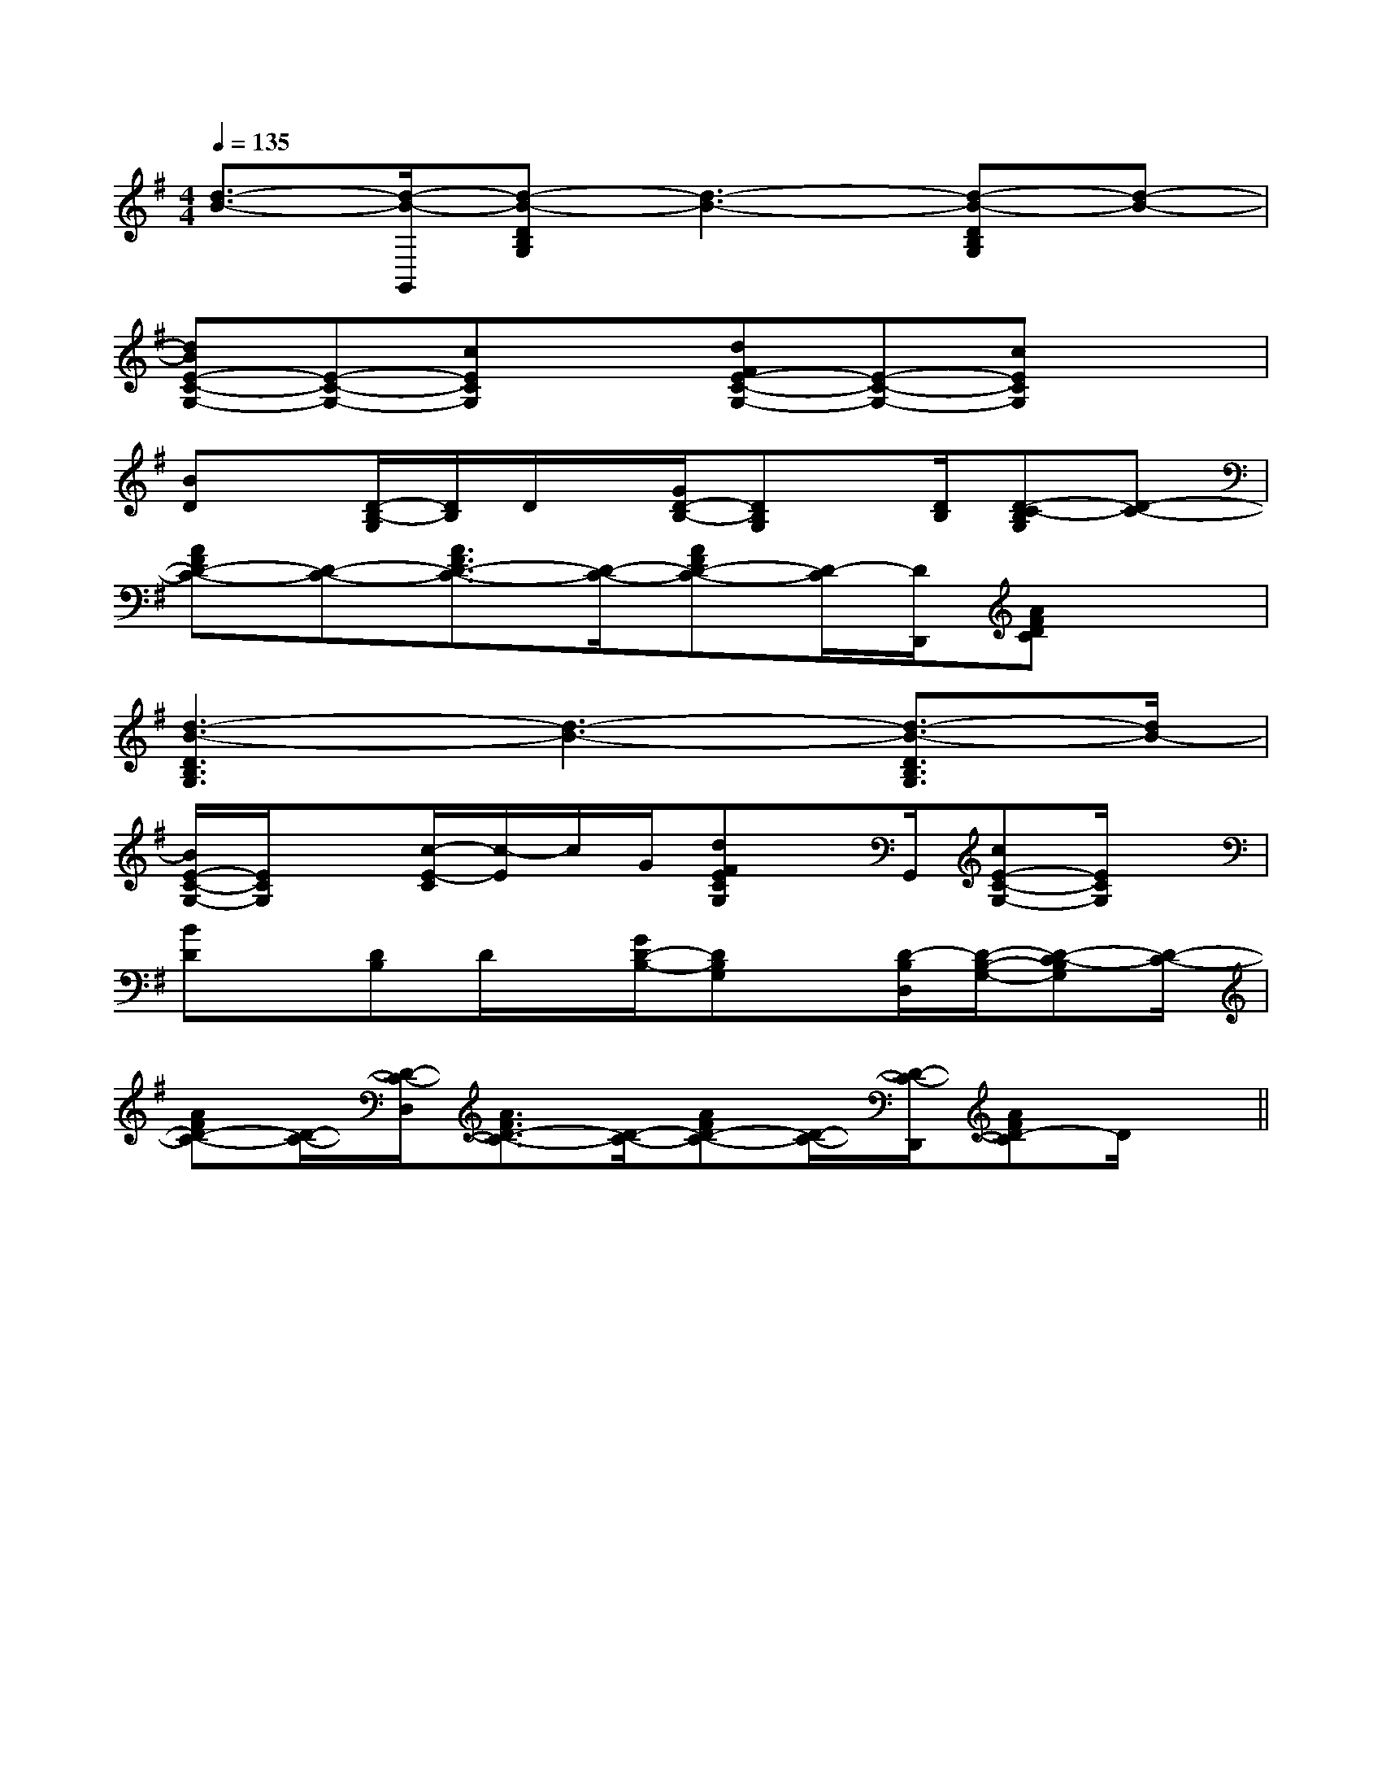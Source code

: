X:1
T:
M:4/4
L:1/8
Q:1/4=135
K:G
%1sharps
%%MIDI program 0
V:1
%%MIDI program 0
[d3/2-B3/2-][d/2-B/2-G,,/2][d-B-DB,G,][d3-B3-][d-B-DB,G,][d-B-]|
[dBE-C-G,-][E-C-G,-][cECG,]x[dFE-C-G,-][E-C-G,-][cECG,]x|
[BD]x/2[D/2-B,/2-G,/2][D/2B,/2]D/2x/2[G/2D/2-B,/2-][DB,G,]x/2[D/2B,/2][D-C-B,G,][D-C-]|
[AFD-C-][D-C-][A3/2F3/2D3/2-C3/2-][D/2-C/2-][AFD-C-][D/2-C/2][D/2D,,/2][AFDC]x|
[d3-B3-D3B,3G,3][d3-B3-][d3/2-B3/2-D3/2B,3/2G,3/2][d/2B/2-]|
[B/2E/2-C/2-G,/2-][E/2C/2G,/2]x[c/2-E/2-C/2][c/2-E/2]c/2G/2[dFECG,]x/2G,,/2[cE-C-G,-][E/2C/2G,/2]x/2|
[BD]x/2[DB,]D/2x/2[G/2D/2-B,/2-][DB,G,]x/2[D/2-B,/2D,/2][D/2-B,/2-G,/2-][D-C-B,G,][D/2-C/2-]|
[AFD-C-][D/2-C/2-][D/2-C/2-D,/2][A3/2F3/2D3/2-C3/2-][D/2-C/2-][AFD-C-][D/2-C/2-][D/2-C/2-D,,/2][AFD-C]D/2x/2||
|
|
|
|
|
|
|
|
|
|
|
|
|
|
[E8[E8[E8[E8[E8[E8[E8[E8[E8[E8[E8[E8[E8[E8[E8[eB-G-][eB-G-][eB-G-][eB-G-][eB-G-][eB-G-][eB-G-][eB-G-][eB-G-][eB-G-][eB-G-][eB-G-][eB-G-][eB-G-][eB-G-][C/2B,/2E,/2][C/2B,/2E,/2][C/2B,/2E,/2][C/2B,/2E,/2][C/2B,/2E,/2][C/2B,/2E,/2][C/2B,/2E,/2][C/2B,/2E,/2][C/2B,/2E,/2][C/2B,/2E,/2][C/2B,/2E,/2][C/2B,/2E,/2][C/2B,/2E,/2][C/2B,/2E,/2]E,3/2-E,3/2-E,3/2-E,3/2-E,3/2-E,3/2-E,3/2-E,3/2-E,3/2-E,3/2-E,3/2-E,3/2-E,3/2-E,3/2-E,3/2-f'f'f'f'f'f'f'f'f'f'f'f'f'f'f'[G,,G,,,][G,,G,,,][G,,G,,,][G,,G,,,][G,,G,,,][G,,G,,,][G,,G,,,][G,,G,,,][G,,G,,,][G,,G,,,][G,,G,,,][G,,G,,,][G,,G,,,][G,,G,,,][G,,G,,,][G2D2][G2D2][G2D2][G2D2][G2D2][G2D2][G2D2][G2D2][G2D2][G2D2][G2D2][G2D2][G2D2][G2D2][G2D2][GE-C-][GE-C-][GE-C-][GE-C-][GE-C-][GE-C-][GE-C-][GE-C-][GE-C-][GE-C-][GE-C-][GE-C-][GE-C-][GE-C-][GE-C-]x2x4x2x4x2x4x2x4x2x4x2x4x2x4x2x4x2x4x2x4x2x4x2x4x2x4x2x4x2x4[c/2-A/2-E/2-C/2][c/2-A/2-E/2-C/2][c/2-A/2-E/2-C/2][c/2-A/2-E/2-C/2][c/2-A/2-E/2-C/2][c/2-A/2-E/2-C/2][c/2-A/2-E/2-C/2][c/2-A/2-E/2-C/2][c/2-A/2-E/2-C/2][c/2-A/2-E/2-C/2][c/2-A/2-E/2-C/2][c/2-A/2-E/2-C/2][c/2-A/2-E/2-C/2][c/2-A/2-E/2-C/2][c/2-A/2-E/2-C/2]CDECDECDECDECDECDECDECDECDECDECDECDECDECDECDE[F/2-D/2-A,/2-D,,/2-][F/2-D/2-A,/2-D,,/2-][F/2-D/2-A,/2-D,,/2-][F/2-D/2-A,/2-D,,/2-][F/2-D/2-A,/2-D,,/2-][F/2-D/2-A,/2-D,,/2-][F/2-D/2-A,/2-D,,/2-][F/2-D/2-A,/2-D,,/2-][F/2-D/2-A,/2-D,,/2-][F/2-D/2-A,/2-D,,/2-][F/2-D/2-A,/2-D,,/2-][F/2-D/2-A,/2-D,,/2-][F/2-D/2-A,/2-D,,/2-][F/2-D/2-A,/2-D,,/2-][F/2-D/2-A,/2-D,,/2-]_A,,/2-_A,,/2-_A,,/2-_A,,/2-_A,,/2-_A,,/2-_A,,/2-_A,,/2-_A,,/2-_A,,/2-_A,,/2-_A,,/2-_A,,/2-_A,,/2-a/2f/2]a/2f/2]a/2f/2]a/2f/2]a/2f/2]a/2f/2]a/2f/2]a/2f/2]a/2f/2]a/2f/2]a/2f/2]a/2f/2]a/2f/2]a/2f/2]a/2f/2][G,/2-E,/2-E,,/2-][G,/2-E,/2-E,,/2-][G,/2-E,/2-E,,/2-][G,/2-E,/2-E,,/2-][G,/2-E,/2-E,,/2-][G,/2-E,/2-E,,/2-][G,/2-E,/2-E,,/2-][G,/2-E,/2-E,,/2-][G,/2-E,/2-E,,/2-][G,/2-E,/2-E,,/2-][G,/2-E,/2-E,,/2-][G,/2-E,/2-E,,/2-][G,/2-E,/2-E,,/2-][G,/2-E,/2-E,,/2-]3/2E3/2B,3/2E3/2B,3/2E3/2B,3/2E3/2B,3/2E3/2B,3/2E3/2B,3/2E3/2B,3/2E3/2B,3/2E3/2B,3/2E3/2B,3/2E3/2B,3/2E3/2B,3/2E3/2B,3/2E3/2B,3/2E3/2B,[D/2B,/2F,/2][D/2B,/2F,/2][D/2B,/2F,/2][D/2B,/2F,/2][D/2B,/2F,/2][D/2B,/2F,/2][D/2B,/2F,/2][D/2B,/2F,/2][D/2B,/2F,/2][D/2B,/2F,/2]